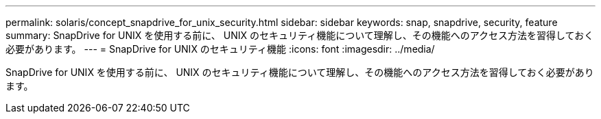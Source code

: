 ---
permalink: solaris/concept_snapdrive_for_unix_security.html 
sidebar: sidebar 
keywords: snap, snapdrive, security, feature 
summary: SnapDrive for UNIX を使用する前に、 UNIX のセキュリティ機能について理解し、その機能へのアクセス方法を習得しておく必要があります。 
---
= SnapDrive for UNIX のセキュリティ機能
:icons: font
:imagesdir: ../media/


[role="lead"]
SnapDrive for UNIX を使用する前に、 UNIX のセキュリティ機能について理解し、その機能へのアクセス方法を習得しておく必要があります。
